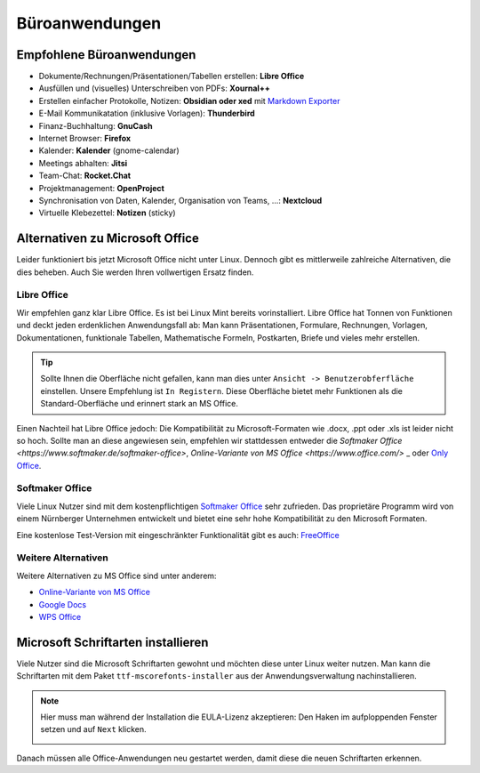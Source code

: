 Büroanwendungen
===============

Empfohlene Büroanwendungen
--------------------------

- Dokumente/Rechnungen/Präsentationen/Tabellen erstellen: **Libre Office**
- Ausfüllen und (visuelles) Unterschreiben von PDFs: **Xournal++**
- Erstellen einfacher Protokolle, Notizen: **Obsidian oder xed** mit `Markdown Exporter <https://www.markdowntopdf.com/>`_
- E-Mail Kommunikatation (inklusive Vorlagen): **Thunderbird**
- Finanz-Buchhaltung: **GnuCash**
- Internet Browser: **Firefox**
- Kalender: **Kalender** (gnome-calendar)
- Meetings abhalten: **Jitsi**
- Team-Chat: **Rocket.Chat**
- Projektmanagement: **OpenProject**
- Synchronisation von Daten, Kalender, Organisation von Teams, ...: **Nextcloud**
- Virtuelle Klebezettel: **Notizen** (sticky)

Alternativen zu Microsoft Office
--------------------------------

Leider funktioniert bis jetzt Microsoft Office nicht unter Linux.
Dennoch gibt es mittlerweile zahlreiche Alternativen, die dies beheben.
Auch Sie werden Ihren vollwertigen Ersatz finden.

Libre Office
^^^^^^^^^^^^
Wir empfehlen ganz klar Libre Office. Es ist bei Linux Mint bereits vorinstalliert.
Libre Office hat Tonnen von Funktionen und deckt jeden erdenklichen Anwendungsfall ab:
Man kann Präsentationen, Formulare, Rechnungen, Vorlagen, Dokumentationen, funktionale Tabellen, Mathematische Formeln, Postkarten, Briefe und vieles mehr erstellen.

.. tip::
    Sollte Ihnen die Oberfläche nicht gefallen, kann man dies unter ``Ansicht -> Benutzerobferfläche`` einstellen.
    Unsere Empfehlung ist ``In Registern``. Diese Oberfläche bietet mehr Funktionen als die Standard-Oberfläche und erinnert stark an MS Office.

Einen Nachteil hat Libre Office jedoch: Die Kompatibilität zu Microsoft-Formaten wie .docx, .ppt oder .xls ist leider nicht so hoch.
Sollte man an diese angewiesen sein, empfehlen wir stattdessen entweder die `Softmaker Office <https://www.softmaker.de/softmaker-office>`, `Online-Variante von MS Office <https://www.office.com/>`
_ oder `Only Office <https://www.onlyoffice.com/de/>`_.

Softmaker Office
^^^^^^^^^^^^^^^^
Viele Linux Nutzer sind mit dem kostenpflichtigen `Softmaker Office <https://www.softmaker.de/softmaker-office>`_ sehr zufrieden.
Das proprietäre Programm wird von einem Nürnberger Unternehmen entwickelt und bietet eine sehr hohe Kompatibilität zu den Microsoft Formaten.

Eine kostenlose Test-Version mit eingeschränkter Funktionalität gibt es auch: `FreeOffice <https://www.freeoffice.com/de>`_

Weitere Alternativen
^^^^^^^^^^^^^^^^^^^^
Weitere Alternativen zu MS Office sind unter anderem:

- `Online-Variante von MS Office <https://www.office.com/>`_
- `Google Docs <https://www.google.de/intl/de/docs/about/>`_
- `WPS Office <https://www.wps.com/de-DE>`_


Microsoft Schriftarten installieren
-----------------------------------
Viele Nutzer sind die Microsoft Schriftarten gewohnt und möchten diese unter Linux weiter nutzen.
Man kann die Schriftarten mit dem Paket ``ttf-mscorefonts-installer`` aus der Anwendungsverwaltung nachinstallieren.

.. note::
    Hier muss man während der Installation die EULA-Lizenz akzeptieren:
    Den Haken im aufploppenden Fenster setzen und auf ``Next`` klicken.

    .. image:: images/ttf-mscorefonts-installer-eula.png

Danach müssen alle Office-Anwendungen neu gestartet werden, damit diese die neuen Schriftarten erkennen.
